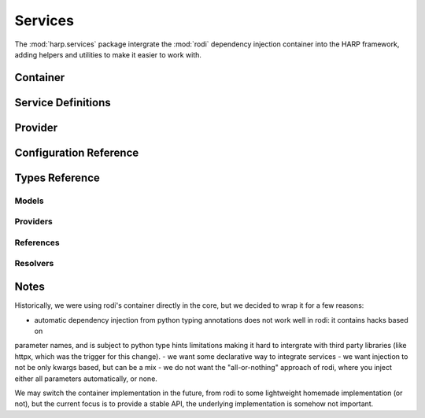 Services
========

.. tags:: services

The :mod:`harp.services` package intergrate the :mod:`rodi` dependency injection container into the HARP framework,
adding helpers and utilities to make it easier to work with.

.. py:currentmodule:: harp.services

.. _service_container:
Container
:::::::::

.. todo::

    Container definition, allowing to configure the service graph, before compilation. Not everything has to be
    resolvable. You can't get instances yet.

    Add suggested public api methods (load, ...)

    Add life styles (singleton, transient, scoped, ...)


.. _service_definitions:
Service Definitions
:::::::::::::::::::

.. todo::

   A declarative way to define services, with their dependencies, life styles, etc. Allow to lazily reference other
   services, configuration values, etc.


.. _service_provider:
Provider
::::::::

.. todo::

    Once container.build_provider() is called, we have a provider that knows how to instanciate any service. The
    dependency graph has been resolved and checked, so we're confident you gan .get(...) instances. Errors may happen
    at instanciation time, but this is not the provider's responsibility.

    Add suggested public api methods (get, set, ...)


Configuration Reference
:::::::::::::::::::::::

.. todo::

    Add declarative configuration reference.

Types Reference
:::::::::::::::

Models
------

Providers
---------

References
----------

Resolvers
---------

Notes
:::::

Historically, we were using rodi's container directly in the core, but we decided to wrap it for a few reasons:

- automatic dependency injection from python typing annotations does not work well in rodi: it contains hacks based on
parameter names, and is subject to python type hints limitations making it hard to intergrate with third party libraries
(like httpx, which was the trigger for this change).
- we want some declarative way to integrate services
- we want injection to not be only kwargs based, but can be a mix
- we do not want the "all-or-nothing" approach of rodi, where you inject either all parameters automatically, or none.

We may switch the container implementation in the future, from rodi to some lightweight homemade implementation (or
not), but the current focus is to provide a stable API, the underlying implementation is somehow not important.
